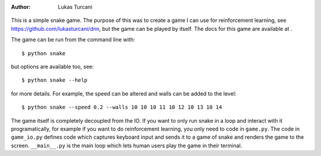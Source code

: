 :author: Lukas Turcani

.. figure:: images/gameplay.gif

This is a simple snake game. The purpose of this was to create a game
I can use for reinforcement learning, see
https://github.com/lukasturcani/dnn, but the game can be played by
itself. The docs for this game are available at .

The game can be run from the command line with::

    $ python snake

but options are available too, see::

    $ python snake --help

for more details. For example, the speed can be altered and walls can
be added to the level::

    $ python snake --speed 0.2 --walls 10 10 10 11 10 12 10 13 10 14

The game itself is completely decoupled from the IO. If you want to
only run snake in a loop and interact with it programatically,
for example if you want to do reinforcement learning, you only need to
code in ``game.py``. The code in ``game_io.py`` defines code which
captures keyboard input and sends it to a game of snake and renders the
game to the screen. ``__main__.py`` is the main loop which lets human
users play the game in their terminal.

